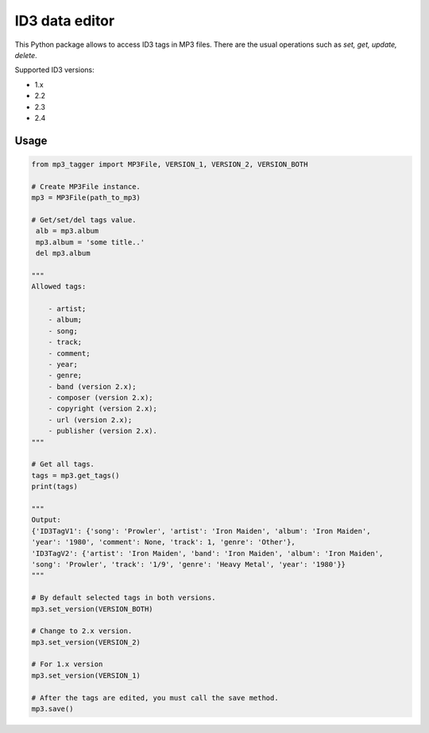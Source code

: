 ID3 data editor
===============
This Python package allows to access ID3 tags in MP3 files. There are the usual
operations such as *set, get, update, delete*.

Supported ID3 versions:

- 1.x

- 2.2

- 2.3

- 2.4

Usage
~~~~~

.. code-block:: python

    from mp3_tagger import MP3File, VERSION_1, VERSION_2, VERSION_BOTH

    # Create MP3File instance.
    mp3 = MP3File(path_to_mp3)

    # Get/set/del tags value.
     alb = mp3.album
     mp3.album = 'some title..'
     del mp3.album

    """
    Allowed tags:

        - artist;
        - album;
        - song;
        - track;
        - comment;
        - year;
        - genre;
        - band (version 2.x);
        - composer (version 2.x);
        - copyright (version 2.x);
        - url (version 2.x);
        - publisher (version 2.x).
    """

    # Get all tags.
    tags = mp3.get_tags()
    print(tags)

    """
    Output:
    {'ID3TagV1': {'song': 'Prowler', 'artist': 'Iron Maiden', 'album': 'Iron Maiden',
    'year': '1980', 'comment': None, 'track': 1, 'genre': 'Other'},
    'ID3TagV2': {'artist': 'Iron Maiden', 'band': 'Iron Maiden', 'album': 'Iron Maiden',
    'song': 'Prowler', 'track': '1/9', 'genre': 'Heavy Metal', 'year': '1980'}}
    """

    # By default selected tags in both versions.
    mp3.set_version(VERSION_BOTH)

    # Change to 2.x version.
    mp3.set_version(VERSION_2)

    # For 1.x version
    mp3.set_version(VERSION_1)

    # After the tags are edited, you must call the save method.
    mp3.save()
